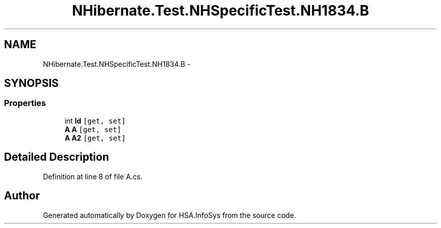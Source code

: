 .TH "NHibernate.Test.NHSpecificTest.NH1834.B" 3 "Fri Jul 5 2013" "Version 1.0" "HSA.InfoSys" \" -*- nroff -*-
.ad l
.nh
.SH NAME
NHibernate.Test.NHSpecificTest.NH1834.B \- 
.SH SYNOPSIS
.br
.PP
.SS "Properties"

.in +1c
.ti -1c
.RI "int \fBId\fP\fC [get, set]\fP"
.br
.ti -1c
.RI "\fBA\fP \fBA\fP\fC [get, set]\fP"
.br
.ti -1c
.RI "\fBA\fP \fBA2\fP\fC [get, set]\fP"
.br
.in -1c
.SH "Detailed Description"
.PP 
Definition at line 8 of file A\&.cs\&.

.SH "Author"
.PP 
Generated automatically by Doxygen for HSA\&.InfoSys from the source code\&.
